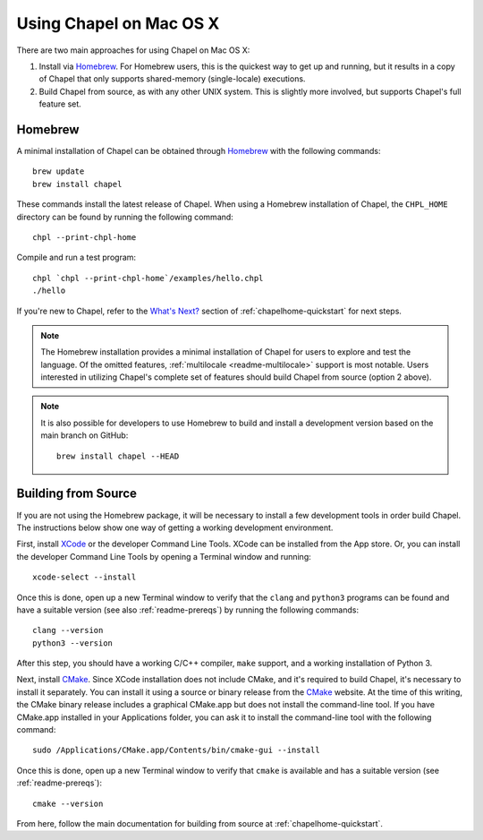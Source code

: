 .. _readme-macosx:

========================
Using Chapel on Mac OS X
========================

There are two main approaches for using Chapel on Mac OS X:

1) Install via Homebrew_.  For Homebrew users, this is the
   quickest way to get up and running, but it results in a copy of
   Chapel that only supports shared-memory (single-locale) executions.

2) Build Chapel from source, as with any other UNIX
   system.  This is slightly more involved, but supports Chapel's full
   feature set.

.. _macosx-homebrew:

--------
Homebrew
--------

A minimal installation of Chapel can be obtained through Homebrew_ with the
following commands::

    brew update
    brew install chapel

These commands install the latest release of Chapel.  When using a
Homebrew installation of Chapel, the ``CHPL_HOME`` directory can be found by
running the following command::

    chpl --print-chpl-home

Compile and run a test program::

    chpl `chpl --print-chpl-home`/examples/hello.chpl
    ./hello

If you're new to Chapel, refer to the `What's Next?
<https://chapel-lang.org/docs/usingchapel/QUICKSTART.html#what-s-next>`_
section of :ref:`chapelhome-quickstart` for next steps.

.. note::

   The Homebrew installation provides a minimal installation of Chapel
   for users to explore and test the language.  Of the omitted
   features, :ref:`multilocale <readme-multilocale>` support is most
   notable.  Users interested in utilizing Chapel's complete set of
   features should build Chapel from source (option 2 above).

.. note::

   It is also possible for developers to use Homebrew to build and
   install a development version based on the main branch on
   GitHub::

    brew install chapel --HEAD


.. _Homebrew: https://brew.sh/


--------------------
Building from Source
--------------------

If you are not using the Homebrew package, it will be necessary to
install a few development tools in order build Chapel. The instructions
below show one way of getting a working development environment.

First, install XCode_ or the developer Command Line Tools. XCode can be
installed from the App store. Or, you can install the developer Command
Line Tools by opening a Terminal window and running::

    xcode-select --install

Once this is done, open up a new Terminal window to verify that the
``clang`` and ``python3`` programs can be found and have a suitable
version (see also :ref:`readme-prereqs`) by running the following
commands::

    clang --version
    python3 --version

After this step, you should have a working C/C++ compiler, ``make`` support,
and a working installation of Python 3.

Next, install CMake_. Since XCode installation does not include CMake,
and it's required to build Chapel, it's necessary to install it
separately. You can install it using a source or binary release from the
CMake_ website. At the time of this writing, the CMake binary release
includes a graphical CMake.app but does not install the command-line
tool.  If you have CMake.app installed in your Applications folder, you
can ask it to install the command-line tool with the following command::

    sudo /Applications/CMake.app/Contents/bin/cmake-gui --install

Once this is done, open up a new Terminal window to verify that
``cmake`` is available and has a suitable version (see
:ref:`readme-prereqs`)::

    cmake --version

From here, follow the main documentation for building from source at
:ref:`chapelhome-quickstart`.

.. _Xcode: https://developer.apple.com/xcode/

.. _CMake: https://cmake.org/download/
